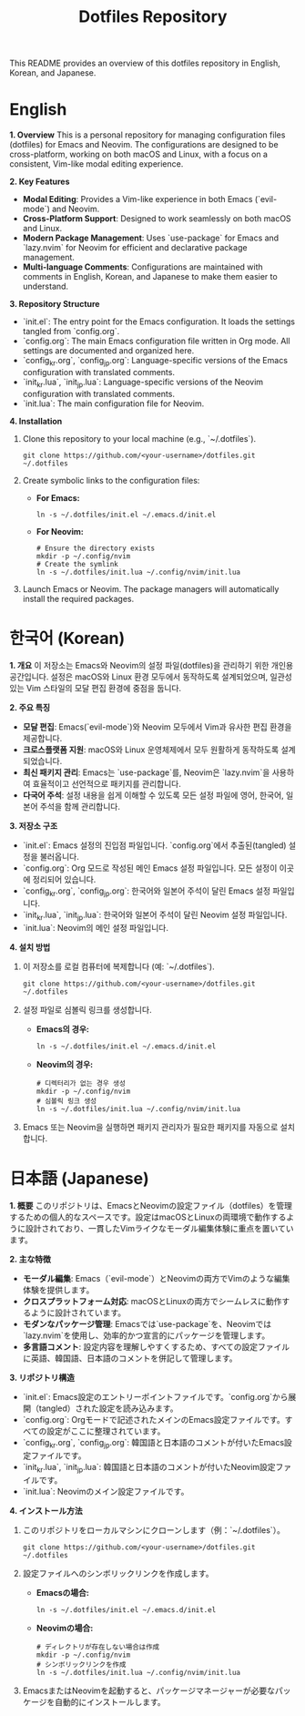 #+TITLE: Dotfiles Repository

This README provides an overview of this dotfiles repository in English, Korean, and Japanese.

* English

**1. Overview**
This is a personal repository for managing configuration files (dotfiles) for Emacs and Neovim. The configurations are designed to be cross-platform, working on both macOS and Linux, with a focus on a consistent, Vim-like modal editing experience.

**2. Key Features**
- *Modal Editing*: Provides a Vim-like experience in both Emacs (`evil-mode`) and Neovim.
- *Cross-Platform Support*: Designed to work seamlessly on both macOS and Linux.
- *Modern Package Management*: Uses `use-package` for Emacs and `lazy.nvim` for Neovim for efficient and declarative package management.
- *Multi-language Comments*: Configurations are maintained with comments in English, Korean, and Japanese to make them easier to understand.

**3. Repository Structure**
- `init.el`: The entry point for the Emacs configuration. It loads the settings tangled from `config.org`.
- `config.org`: The main Emacs configuration file written in Org mode. All settings are documented and organized here.
- `config_kr.org`, `config_jp.org`: Language-specific versions of the Emacs configuration with translated comments.
- `init_kr.lua`, `init_jp.lua`: Language-specific versions of the Neovim configuration with translated comments.
- `init.lua`: The main configuration file for Neovim.

**4. Installation**
1. Clone this repository to your local machine (e.g., `~/.dotfiles`).
   #+begin_src shell
   git clone https://github.com/<your-username>/dotfiles.git ~/.dotfiles
   #+end_src

2. Create symbolic links to the configuration files:
   - **For Emacs:**
     #+begin_src shell
     ln -s ~/.dotfiles/init.el ~/.emacs.d/init.el
     #+end_src
   - **For Neovim:**
     #+begin_src shell
     # Ensure the directory exists
     mkdir -p ~/.config/nvim
     # Create the symlink
     ln -s ~/.dotfiles/init.lua ~/.config/nvim/init.lua
     #+end_src

3. Launch Emacs or Neovim. The package managers will automatically install the required packages.

* 한국어 (Korean)

**1. 개요**
이 저장소는 Emacs와 Neovim의 설정 파일(dotfiles)을 관리하기 위한 개인용 공간입니다. 설정은 macOS와 Linux 환경 모두에서 동작하도록 설계되었으며, 일관성 있는 Vim 스타일의 모달 편집 환경에 중점을 둡니다.

**2. 주요 특징**
- *모달 편집*: Emacs(`evil-mode`)와 Neovim 모두에서 Vim과 유사한 편집 환경을 제공합니다.
- *크로스플랫폼 지원*: macOS와 Linux 운영체제에서 모두 원활하게 동작하도록 설계되었습니다.
- *최신 패키지 관리*: Emacs는 `use-package`를, Neovim은 `lazy.nvim`을 사용하여 효율적이고 선언적으로 패키지를 관리합니다.
- *다국어 주석*: 설정 내용을 쉽게 이해할 수 있도록 모든 설정 파일에 영어, 한국어, 일본어 주석을 함께 관리합니다.

**3. 저장소 구조**
- `init.el`: Emacs 설정의 진입점 파일입니다. `config.org`에서 추출된(tangled) 설정을 불러옵니다.
- `config.org`: Org 모드로 작성된 메인 Emacs 설정 파일입니다. 모든 설정이 이곳에 정리되어 있습니다.
- `config_kr.org`, `config_jp.org`: 한국어와 일본어 주석이 달린 Emacs 설정 파일입니다.
- `init_kr.lua`, `init_jp.lua`: 한국어와 일본어 주석이 달린 Neovim 설정 파일입니다.
- `init.lua`: Neovim의 메인 설정 파일입니다.

**4. 설치 방법**
1. 이 저장소를 로컬 컴퓨터에 복제합니다 (예: `~/.dotfiles`).
   #+begin_src shell
   git clone https://github.com/<your-username>/dotfiles.git ~/.dotfiles
   #+end_src

2. 설정 파일로 심볼릭 링크를 생성합니다.
   - **Emacs의 경우:**
     #+begin_src shell
     ln -s ~/.dotfiles/init.el ~/.emacs.d/init.el
     #+end_src
   - **Neovim의 경우:**
     #+begin_src shell
     # 디렉터리가 없는 경우 생성
     mkdir -p ~/.config/nvim
     # 심볼릭 링크 생성
     ln -s ~/.dotfiles/init.lua ~/.config/nvim/init.lua
     #+end_src

3. Emacs 또는 Neovim을 실행하면 패키지 관리자가 필요한 패키지를 자동으로 설치합니다.

* 日本語 (Japanese)

**1. 概要**
このリポジトリは、EmacsとNeovimの設定ファイル（dotfiles）を管理するための個人的なスペースです。設定はmacOSとLinuxの両環境で動作するように設計されており、一貫したVimライクなモーダル編集体験に重点を置いています。

**2. 主な特徴**
- *モーダル編集*: Emacs（`evil-mode`）とNeovimの両方でVimのような編集体験を提供します。
- *クロスプラットフォーム対応*: macOSとLinuxの両方でシームレスに動作するように設計されています。
- *モダンなパッケージ管理*: Emacsでは`use-package`を、Neovimでは`lazy.nvim`を使用し、効率的かつ宣言的にパッケージを管理します。
- *多言語コメント*: 設定内容を理解しやすくするため、すべての設定ファイルに英語、韓国語、日本語のコメントを併記して管理します。

**3. リポジトリ構造**
- `init.el`: Emacs設定のエントリーポイントファイルです。`config.org`から展開（tangled）された設定を読み込みます。
- `config.org`: Orgモードで記述されたメインのEmacs設定ファイルです。すべての設定がここに整理されています。
- `config_kr.org`, `config_jp.org`: 韓国語と日本語のコメントが付いたEmacs設定ファイルです。
- `init_kr.lua`, `init_jp.lua`: 韓国語と日本語のコメントが付いたNeovim設定ファイルです。
- `init.lua`: Neovimのメイン設定ファイルです。

**4. インストール方法**
1. このリポジトリをローカルマシンにクローンします（例：`~/.dotfiles`）。
   #+begin_src shell
   git clone https://github.com/<your-username>/dotfiles.git ~/.dotfiles
   #+end_src

2. 設定ファイルへのシンボリックリンクを作成します。
   - **Emacsの場合:**
     #+begin_src shell
     ln -s ~/.dotfiles/init.el ~/.emacs.d/init.el
     #+end_src
   - **Neovimの場合:**
     #+begin_src shell
     # ディレクトリが存在しない場合は作成
     mkdir -p ~/.config/nvim
     # シンボリックリンクを作成
     ln -s ~/.dotfiles/init.lua ~/.config/nvim/init.lua
     #+end_src

3. EmacsまたはNeovimを起動すると、パッケージマネージャーが必要なパッケージを自動的にインストールします。
